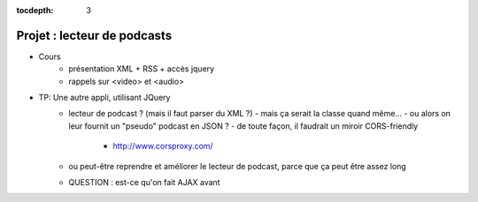 :tocdepth: 3

Projet : lecteur de podcasts
============================

* Cours
   + présentation XML + RSS + accès jquery
   + rappels sur <video> et <audio>
* TP: Une autre appli, utilisant JQuery
   + lecteur de podcast ? (mais il faut parser du XML ?)
     - mais ça serait la classe quand même...
     - ou alors on leur fournit un "pseudo" podcast en JSON ?
     - de toute façon, il faudrait un miroir CORS-friendly
       - http://www.corsproxy.com/
   + ou peut-être reprendre et améliorer le lecteur de podcast,
     parce que ça peut être assez long
   + QUESTION : est-ce qu'on fait AJAX avant

